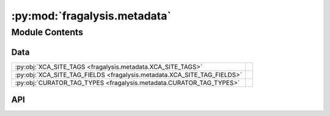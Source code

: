 :py:mod:`fragalysis.metadata`
=============================

.. py:module:: fragalysis.metadata

.. autodoc2-docstring:: fragalysis.metadata
   :allowtitles:

Module Contents
---------------

Data
~~~~

.. list-table::
   :class: autosummary longtable
   :align: left

   * - :py:obj:`XCA_SITE_TAGS <fragalysis.metadata.XCA_SITE_TAGS>`
     - .. autodoc2-docstring:: fragalysis.metadata.XCA_SITE_TAGS
          :summary:
   * - :py:obj:`XCA_SITE_TAG_FIELDS <fragalysis.metadata.XCA_SITE_TAG_FIELDS>`
     - .. autodoc2-docstring:: fragalysis.metadata.XCA_SITE_TAG_FIELDS
          :summary:
   * - :py:obj:`CURATOR_TAG_TYPES <fragalysis.metadata.CURATOR_TAG_TYPES>`
     - .. autodoc2-docstring:: fragalysis.metadata.CURATOR_TAG_TYPES
          :summary:

API
~~~

.. py:data:: XCA_SITE_TAGS
   :canonical: fragalysis.metadata.XCA_SITE_TAGS
   :value: ['ConformerSites', 'CanonSites', 'CrystalformSites', 'Quatassemblies', 'Crystalforms']

   .. autodoc2-docstring:: fragalysis.metadata.XCA_SITE_TAGS

.. py:data:: XCA_SITE_TAG_FIELDS
   :canonical: fragalysis.metadata.XCA_SITE_TAG_FIELDS
   :value: ['upload name', 'short tag', 'alias']

   .. autodoc2-docstring:: fragalysis.metadata.XCA_SITE_TAG_FIELDS

.. py:data:: CURATOR_TAG_TYPES
   :canonical: fragalysis.metadata.CURATOR_TAG_TYPES
   :value: ['Other', 'Series', 'Forum']

   .. autodoc2-docstring:: fragalysis.metadata.CURATOR_TAG_TYPES

